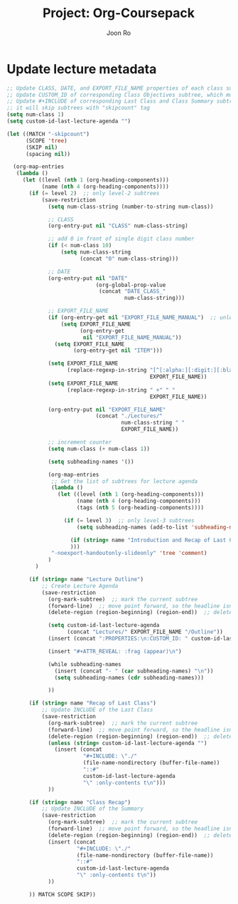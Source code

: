 #+TITLE:     Project: Org-Coursepack
#+AUTHOR:    Joon Ro
#+EMAIL:     joon.ro@outlook.com
#+DESCRIPTION: scripts for Org-Coursepack

* Update lecture metadata

#+NAME: org-coursepack-update-lecture-metadata
#+BEGIN_SRC emacs-lisp :results none
;; Update CLASS, DATE, and EXPORT_FILE_NAME properties of each class subtree
;; Update CUSTOM_ID of corresponding Class Objectives subtree, which must exist
;; Update #+INCLUDE of corresponding Last Class and Class Summary subtrees
;; it will skip subtrees with "skipcount" tag
(setq num-class 1)
(setq custom-id-last-lecture-agenda "")

(let ((MATCH "-skipcount")
      (SCOPE 'tree)
      (SKIP nil)
      (spacing nil))

  (org-map-entries
   (lambda ()
     (let ((level (nth 1 (org-heading-components)))
           (name (nth 4 (org-heading-components))))
       (if (= level 2)  ;; only level-2 subtrees
           (save-restriction
             (setq num-class-string (number-to-string num-class))

             ;; CLASS
             (org-entry-put nil "CLASS" num-class-string)

             ;; add 0 in front of single digit class number
             (if (< num-class 10)
                 (setq num-class-string
                       (concat "0" num-class-string)))

             ;; DATE
             (org-entry-put nil "DATE"
                            (org-global-prop-value
                             (concat "DATE_CLASS_"
                                     num-class-string)))

             ;; EXPORT_FILE_NAME
             (if (org-entry-get nil "EXPORT_FILE_NAME_MANUAL")  ;; unless EXPORT_FILE_NAME_MANUAL exists
                 (setq EXPORT_FILE_NAME
                       (org-entry-get
                        nil "EXPORT_FILE_NAME_MANUAL"))
               (setq EXPORT_FILE_NAME
                     (org-entry-get nil "ITEM")))

             (setq EXPORT_FILE_NAME
                   (replace-regexp-in-string "[^[:alpha:][:digit:][:blank:]_-]" " "
                                             EXPORT_FILE_NAME))
             (setq EXPORT_FILE_NAME
                   (replace-regexp-in-string " +" " "
                                             EXPORT_FILE_NAME))

             (org-entry-put nil "EXPORT_FILE_NAME"
                            (concat "./Lectures/"
                                    num-class-string " "
                                    EXPORT_FILE_NAME))

             ;; increment counter
             (setq num-class (+ num-class 1))
             
             (setq subheading-names '())

             (org-map-entries
              ;; Get the list of subtrees for lecture agenda
              (lambda ()
                (let ((level (nth 1 (org-heading-components))) 
                      (name (nth 4 (org-heading-components)))
                      (tags (nth 5 (org-heading-components))))

                  (if (= level 3)  ;; only level-3 subtrees
                      (setq subheading-names (add-to-list 'subheading-names name t))

                    (if (string= name "Introduction and Recap of Last Class") (setq started t))
                    )))
              "-noexport-handoutonly-slideonly" 'tree 'comment)
             )
         )

       (if (string= name "Lecture Outline")
           ;; Create Lecture Agenda
           (save-restriction
             (org-mark-subtree)  ;; mark the current subtree
             (forward-line)  ;; move point forward, so the headline isn't in the region
             (delete-region (region-beginning) (region-end))  ;; delete the rest

             (setq custom-id-last-lecture-agenda
                   (concat "Lectures/" EXPORT_FILE_NAME "/Outline"))
             (insert (concat ":PROPERTIES:\n:CUSTOM_ID: " custom-id-last-lecture-agenda "\n:END:\n"))

             (insert "#+ATTR_REVEAL: :frag (appear)\n")

             (while subheading-names
               (insert (concat "- " (car subheading-names) "\n"))
               (setq subheading-names (cdr subheading-names)))

             ))

       (if (string= name "Recap of Last Class")
           ;; Update INCLUDE of the Last Class
           (save-restriction
             (org-mark-subtree)  ;; mark the current subtree
             (forward-line)  ;; move point forward, so the headline isn't in the region
             (delete-region (region-beginning) (region-end))  ;; delete the rest
             (unless (string= custom-id-last-lecture-agenda "")
               (insert (concat
                        "#+INCLUDE: \"./"
                        (file-name-nondirectory (buffer-file-name))
                        "::#"
                        custom-id-last-lecture-agenda
                        "\" :only-contents t\n")))
             ))

       (if (string= name "Class Recap")
           ;; Update INCLUDE of the Summary
           (save-restriction
             (org-mark-subtree)  ;; mark the current subtree
             (forward-line)  ;; move point forward, so the headline isn't in the region
             (delete-region (region-beginning) (region-end))  ;; delete the rest
             (insert (concat
                      "#+INCLUDE: \"./"
                      (file-name-nondirectory (buffer-file-name))
                      "::#"
                      custom-id-last-lecture-agenda
                      "\" :only-contents t\n"))
             ))

       )) MATCH SCOPE SKIP))
#+END_SRC
